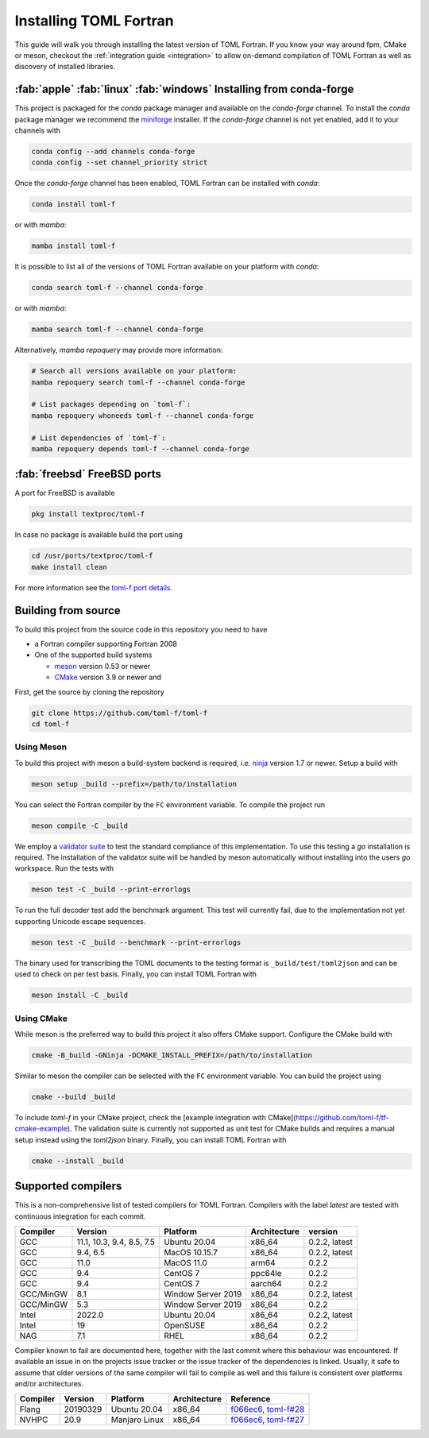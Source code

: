 Installing TOML Fortran
=======================

This guide will walk you through installing the latest version of TOML Fortran.
If you know your way around fpm, CMake or meson, checkout the :ref:`integration guide <integration>` to allow on-demand compilation of TOML Fortran as well as discovery of installed libraries.


:fab:`apple` :fab:`linux` :fab:`windows` Installing from conda-forge
--------------------------------------------------------------------

.. image:: https://img.shields.io/conda/vn/conda-forge/toml-f
   :alt: Conda
   :target: https://github.com/conda-forge/toml-f-feedstock

.. image:: https://img.shields.io/conda/pn/conda-forge/toml-f
   :alt: Conda
   :target: https://github.com/conda-forge/toml-f-feedstock


This project is packaged for the *conda* package manager and available on the *conda-forge* channel.
To install the *conda* package manager we recommend the `miniforge <https://github.com/conda-forge/miniforge/releases>`_ installer.
If the *conda-forge* channel is not yet enabled, add it to your channels with

.. code-block:: bash

   conda config --add channels conda-forge
   conda config --set channel_priority strict

Once the *conda-forge* channel has been enabled, TOML Fortran can be installed with *conda*:

.. code-block:: shell

   conda install toml-f

or with *mamba*:

.. code-block:: shell

   mamba install toml-f

It is possible to list all of the versions of TOML Fortran available on your platform with *conda*:

.. code-block:: shell

   conda search toml-f --channel conda-forge

or with *mamba*:

.. code-block:: shell

   mamba search toml-f --channel conda-forge

Alternatively, *mamba repoquery* may provide more information:

.. code-block:: shell

   # Search all versions available on your platform:
   mamba repoquery search toml-f --channel conda-forge

   # List packages depending on `toml-f`:
   mamba repoquery whoneeds toml-f --channel conda-forge

   # List dependencies of `toml-f`:
   mamba repoquery depends toml-f --channel conda-forge


:fab:`freebsd` FreeBSD ports
----------------------------

.. image:: https://repology.org/badge/version-for-repo/freebsd/toml-f.svg
   :alt: FreeBSD
   :target: https://www.freshports.org/textproc/toml-f/

A port for FreeBSD is available

.. code-block:: bash

   pkg install textproc/toml-f

In case no package is available build the port using

.. code-block:: bash

   cd /usr/ports/textproc/toml-f
   make install clean

For more information see the `toml-f port details <https://www.freshports.org/textproc/toml-f/>`_.


Building from source
--------------------

To build this project from the source code in this repository you need to have

- a Fortran compiler supporting Fortran 2008
- One of the supported build systems

  - `meson <https://mesonbuild.com>`_ version 0.53 or newer
  - `CMake <https://cmake.org/>`_ version 3.9 or newer and

First, get the source by cloning the repository

.. code-block:: bash

   git clone https://github.com/toml-f/toml-f
   cd toml-f


Using Meson
^^^^^^^^^^^

To build this project with meson a build-system backend is required, *i.e.* `ninja <https://ninja-build.org>`_ version 1.7 or newer.
Setup a build with

.. code-block:: bash

   meson setup _build --prefix=/path/to/installation

You can select the Fortran compiler by the ``FC`` environment variable.
To compile the project run

.. code-block:: bash

   meson compile -C _build

We employ a `validator suite <https://github.com/BurntSushi/toml-test>`_ to test the standard compliance of this implementation.
To use this testing a *go* installation is required.
The installation of the validator suite will be handled by meson automatically without installing into the users *go* workspace.
Run the tests with

.. code-block:: bash

   meson test -C _build --print-errorlogs

To run the full decoder test add the benchmark argument.
This test will currently fail, due to the implementation not yet supporting Unicode escape sequences.

.. code-block:: bash

   meson test -C _build --benchmark --print-errorlogs

The binary used for transcribing the TOML documents to the testing format is ``_build/test/toml2json`` and can be used to check on per test basis.
Finally, you can install TOML Fortran with

.. code-block:: bash

   meson install -C _build


Using CMake
^^^^^^^^^^^

While meson is the preferred way to build this project it also offers CMake support.
Configure the CMake build with

.. code-block:: bash

   cmake -B_build -GNinja -DCMAKE_INSTALL_PREFIX=/path/to/installation

Similar to meson the compiler can be selected with the ``FC`` environment variable.
You can build the project using

.. code-block:: bash

   cmake --build _build

To include *toml-f* in your CMake project, check the [example integration with CMake](https://github.com/toml-f/tf-cmake-example).
The validation suite is currently not supported as unit test for CMake builds and requires a manual setup instead using the *toml2json* binary.
Finally, you can install TOML Fortran with

.. code-block:: bash

   cmake --install _build


Supported compilers
-------------------

This is a non-comprehensive list of tested compilers for TOML Fortran.
Compilers with the label *latest* are tested with continuous integration for each commit.

========== =========================== ==================== ============== ===============
 Compiler   Version                     Platform             Architecture   version
========== =========================== ==================== ============== ===============
 GCC        11.1, 10.3, 9.4, 8.5, 7.5   Ubuntu 20.04         x86_64         0.2.2, latest
 GCC        9.4, 6.5                    MacOS 10.15.7        x86_64         0.2.2, latest
 GCC        11.0                        MacOS 11.0           arm64          0.2.2
 GCC        9.4                         CentOS 7             ppc64le        0.2.2
 GCC        9.4                         CentOS 7             aarch64        0.2.2
 GCC/MinGW  8.1                         Window Server 2019   x86_64         0.2.2, latest
 GCC/MinGW  5.3                         Window Server 2019   x86_64         0.2.2 
 Intel      2022.0                      Ubuntu 20.04         x86_64         0.2.2, latest
 Intel      19                          OpenSUSE             x86_64         0.2.2
 NAG        7.1                         RHEL                 x86_64         0.2.2
========== =========================== ==================== ============== ===============

Compiler known to fail are documented here, together with the last commit where this behaviour was encountered.
If available an issue in on the projects issue tracker or the issue tracker of the dependencies is linked.
Usually, it safe to assume that older versions of the same compiler will fail to compile as well and this failure is consistent over platforms and/or architectures.

========== ============= =============== ============== ==========================
 Compiler   Version       Platform        Architecture   Reference
========== ============= =============== ============== ==========================
 Flang      20190329      Ubuntu 20.04    x86_64         `f066ec6`_, `toml-f#28`_
 NVHPC      20.9          Manjaro Linux   x86_64         `f066ec6`_, `toml-f#27`_
========== ============= =============== ============== ==========================

.. _f066ec6: https://github.com/toml-f/toml-f/tree/f066ec6e7fb96d8faf83ab6614ee664a26ad8d57
.. _toml-f#28: https://github.com/toml-f/toml-f/issues/28
.. _toml-f#27: https://github.com/toml-f/toml-f/issues/27
